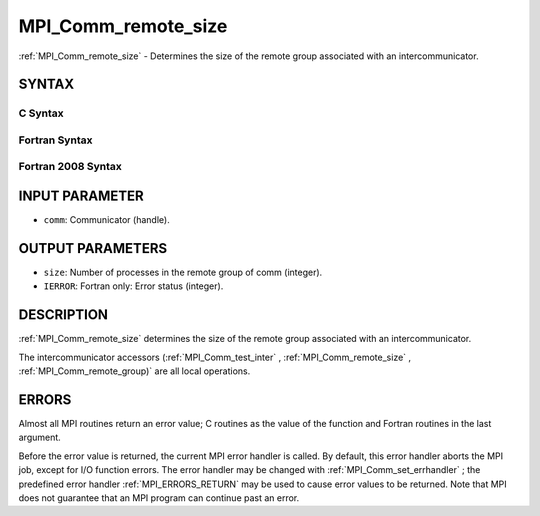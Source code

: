 .. _MPI_Comm_remote_size:

MPI_Comm_remote_size
~~~~~~~~~~~~~~~~~~~~
:ref:`MPI_Comm_remote_size`  - Determines the size of the remote group
associated with an intercommunicator.

SYNTAX
======

C Syntax
--------

.. code-block:: c
   :linenos:

   #include <mpi.h>
   int MPI_Comm_remote_size(MPI_Comm comm, int *size)

Fortran Syntax
--------------

.. code-block:: fortran
   :linenos:

   USE MPI
   ! or the older form: INCLUDE 'mpif.h'
   MPI_COMM_REMOTE_SIZE(COMM, SIZE, IERROR)
   	INTEGER	COMM, SIZE, IERROR

Fortran 2008 Syntax
-------------------

.. code-block:: fortran
   :linenos:

   USE mpi_f08
   MPI_Comm_remote_size(comm, size, ierror)
   	TYPE(MPI_Comm), INTENT(IN) :: comm
   	INTEGER, INTENT(OUT) :: size
   	INTEGER, OPTIONAL, INTENT(OUT) :: ierror

INPUT PARAMETER
===============

* ``comm``: Communicator (handle). 

OUTPUT PARAMETERS
=================

* ``size``: Number of processes in the remote group of comm (integer). 

* ``IERROR``: Fortran only: Error status (integer). 

DESCRIPTION
===========

:ref:`MPI_Comm_remote_size`  determines the size of the remote group associated
with an intercommunicator.

The intercommunicator accessors (:ref:`MPI_Comm_test_inter` ,
:ref:`MPI_Comm_remote_size` , :ref:`MPI_Comm_remote_group)`  are all local operations.

ERRORS
======

Almost all MPI routines return an error value; C routines as the value
of the function and Fortran routines in the last argument.

Before the error value is returned, the current MPI error handler is
called. By default, this error handler aborts the MPI job, except for
I/O function errors. The error handler may be changed with
:ref:`MPI_Comm_set_errhandler` ; the predefined error handler :ref:`MPI_ERRORS_RETURN` 
may be used to cause error values to be returned. Note that MPI does not
guarantee that an MPI program can continue past an error.


.. seealso::    :ref:`MPI_Comm_test_inter`    :ref:`MPI_Comm_remote_group`    :ref:`MPI_Intercomm_create`    :ref:`MPI_Intercomm_merge` 
